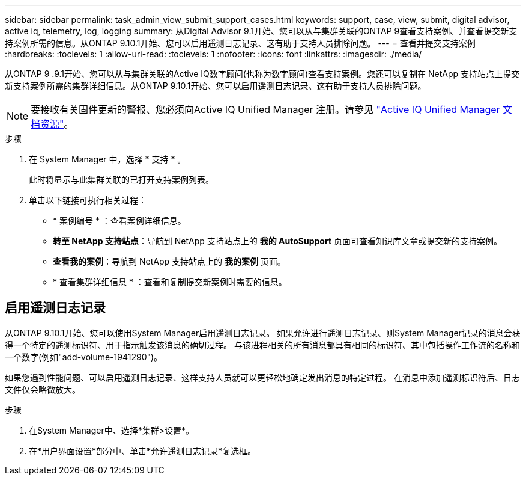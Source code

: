 ---
sidebar: sidebar 
permalink: task_admin_view_submit_support_cases.html 
keywords: support, case, view, submit, digital advisor, active iq, telemetry, log, logging 
summary: 从Digital Advisor 9.1开始、您可以从与集群关联的ONTAP 9查看支持案例、并查看提交新支持案例所需的信息。从ONTAP 9.10.1开始、您可以启用遥测日志记录、这有助于支持人员排除问题。 
---
= 查看并提交支持案例
:hardbreaks:
:toclevels: 1
:allow-uri-read: 
:toclevels: 1
:nofooter: 
:icons: font
:linkattrs: 
:imagesdir: ./media/


[role="lead"]
从ONTAP 9 .9.1开始、您可以从与集群关联的Active IQ数字顾问(也称为数字顾问)查看支持案例。您还可以复制在 NetApp 支持站点上提交新支持案例所需的集群详细信息。从ONTAP 9.10.1开始、您可以启用遥测日志记录、这有助于支持人员排除问题。


NOTE: 要接收有关固件更新的警报、您必须向Active IQ Unified Manager 注册。请参见 link:https://netapp.com/support-and-training/documentation/active-iq-unified-manager["Active IQ Unified Manager 文档资源"^]。

.步骤
. 在 System Manager 中，选择 * 支持 * 。
+
此时将显示与此集群关联的已打开支持案例列表。

. 单击以下链接可执行相关过程：
+
** * 案例编号 * ：查看案例详细信息。
** *转至 NetApp 支持站点*：导航到 NetApp 支持站点上的 *我的 AutoSupport* 页面可查看知识库文章或提交新的支持案例。
** *查看我的案例*：导航到 NetApp 支持站点上的 *我的案例* 页面。
** * 查看集群详细信息 * ：查看和复制提交新案例时需要的信息。






== 启用遥测日志记录

从ONTAP 9.10.1开始、您可以使用System Manager启用遥测日志记录。  如果允许进行遥测日志记录、则System Manager记录的消息会获得一个特定的遥测标识符、用于指示触发该消息的确切过程。  与该进程相关的所有消息都具有相同的标识符、其中包括操作工作流的名称和一个数字(例如"add-volume-1941290")。

如果您遇到性能问题、可以启用遥测日志记录、这样支持人员就可以更轻松地确定发出消息的特定过程。  在消息中添加遥测标识符后、日志文件仅会略微放大。

.步骤
. 在System Manager中、选择*集群>设置*。
. 在*用户界面设置*部分中、单击*允许遥测日志记录*复选框。

